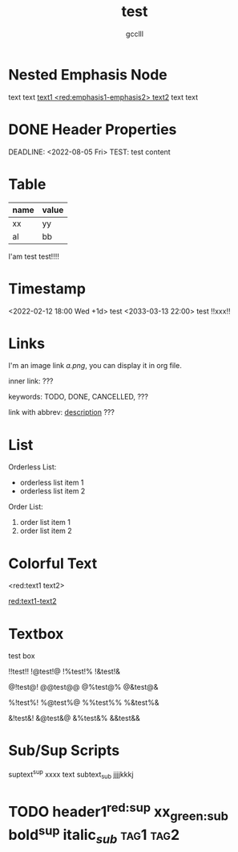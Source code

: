 #+title: test
#+author: gcclll
#+email: gccll.love@gmail.com

* Nested Emphasis Node


text text _text1 <red:emphasis1-emphasis2> text2_ text text

* DONE Header Properties
CLOSED: [2022-08-05 Fri 17:39]
DEADLINE: <2022-08-05 Fri>
TEST: test content
:LOGBOOK:
CLOCK: [2022-08-05 Fri 17:38]--[2022-08-05 Fri 17:39] =>  0:01
:END:


* Table

| name | value |
|------+-------|
| xx   | yy    |
| al   | bb    |

I'am test test!!!!

* Timestamp
<2022-02-12 18:00 Wed +1d> test <2033-03-13 22:00> test !!xxx!!

* Links
I'm an image link [[a.png]], you can display it in org file.

inner link: <<test>> ???

keywords: TODO, DONE, CANCELLED, ???

link with abbrev: [[d.png:d-img][description]] ???

* List
Orderless List:

- orderless list item 1
- orderless list item 2

Order List:

1. order list item 1
2. order list item 2

* Colorful Text
<red:text1 text2>

_red:text1-text2_

* Textbox
#+begin_textbox
test box

!!test!! !@test!@ !%test!% !&test!&

@!test@! @@test@@ @%test@% @&test@&

%!test%! %@test%@ %%test%% %&test%&

&!test&! &@test&@ &%test&% &&test&&


#+end_textbox
* Sub/Sup Scripts
suptext^sup xxxx text subtext_sub jjjjkkkj

* TODO header1^{red:sup}  xx_{green:sub}  bold^{*sup*} italic_{/sub/} :tag1:tag2:
DEADLINE: <2022-07-06 Wed>
:PROPERTIES:
:STYLE: .test{color:red}
:END:
